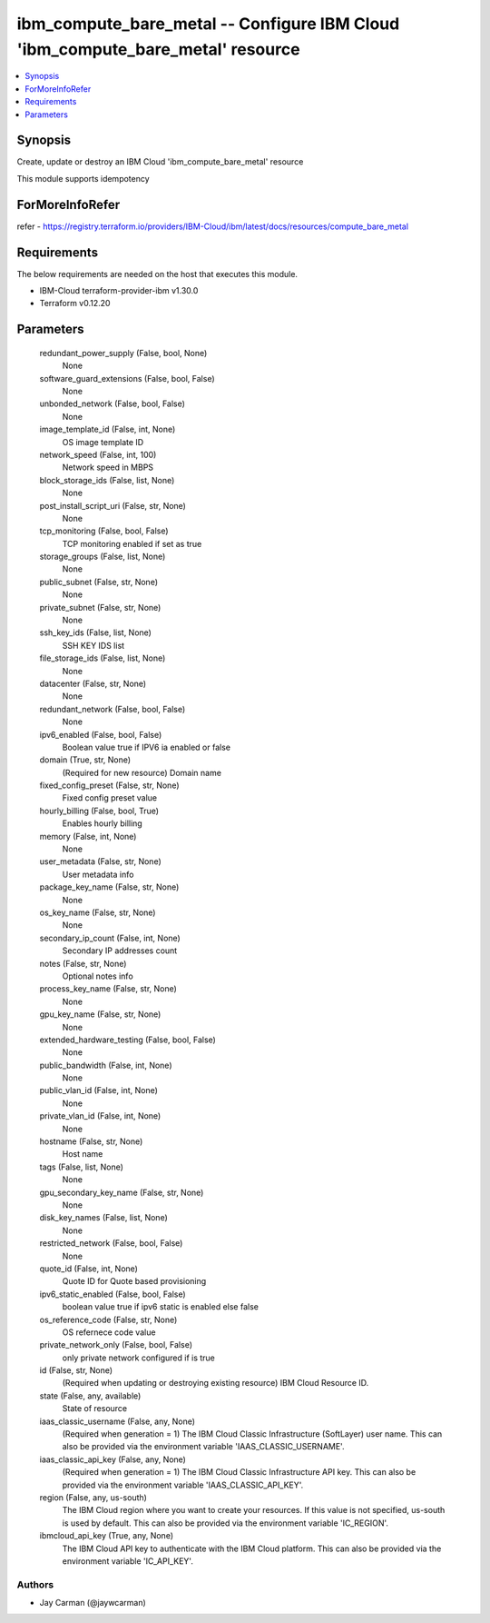
ibm_compute_bare_metal -- Configure IBM Cloud 'ibm_compute_bare_metal' resource
===============================================================================

.. contents::
   :local:
   :depth: 1


Synopsis
--------

Create, update or destroy an IBM Cloud 'ibm_compute_bare_metal' resource

This module supports idempotency


ForMoreInfoRefer
----------------
refer - https://registry.terraform.io/providers/IBM-Cloud/ibm/latest/docs/resources/compute_bare_metal

Requirements
------------
The below requirements are needed on the host that executes this module.

- IBM-Cloud terraform-provider-ibm v1.30.0
- Terraform v0.12.20



Parameters
----------

  redundant_power_supply (False, bool, None)
    None


  software_guard_extensions (False, bool, False)
    None


  unbonded_network (False, bool, False)
    None


  image_template_id (False, int, None)
    OS image template ID


  network_speed (False, int, 100)
    Network speed in MBPS


  block_storage_ids (False, list, None)
    None


  post_install_script_uri (False, str, None)
    None


  tcp_monitoring (False, bool, False)
    TCP monitoring enabled if set as true


  storage_groups (False, list, None)
    None


  public_subnet (False, str, None)
    None


  private_subnet (False, str, None)
    None


  ssh_key_ids (False, list, None)
    SSH KEY IDS list


  file_storage_ids (False, list, None)
    None


  datacenter (False, str, None)
    None


  redundant_network (False, bool, False)
    None


  ipv6_enabled (False, bool, False)
    Boolean value true if IPV6 ia enabled or false


  domain (True, str, None)
    (Required for new resource) Domain name


  fixed_config_preset (False, str, None)
    Fixed config preset value


  hourly_billing (False, bool, True)
    Enables hourly billing


  memory (False, int, None)
    None


  user_metadata (False, str, None)
    User metadata info


  package_key_name (False, str, None)
    None


  os_key_name (False, str, None)
    None


  secondary_ip_count (False, int, None)
    Secondary IP addresses count


  notes (False, str, None)
    Optional notes info


  process_key_name (False, str, None)
    None


  gpu_key_name (False, str, None)
    None


  extended_hardware_testing (False, bool, False)
    None


  public_bandwidth (False, int, None)
    None


  public_vlan_id (False, int, None)
    None


  private_vlan_id (False, int, None)
    None


  hostname (False, str, None)
    Host name


  tags (False, list, None)
    None


  gpu_secondary_key_name (False, str, None)
    None


  disk_key_names (False, list, None)
    None


  restricted_network (False, bool, False)
    None


  quote_id (False, int, None)
    Quote ID for Quote based provisioning


  ipv6_static_enabled (False, bool, False)
    boolean value true if ipv6 static is enabled else false


  os_reference_code (False, str, None)
    OS refernece code value


  private_network_only (False, bool, False)
    only private network configured if is true


  id (False, str, None)
    (Required when updating or destroying existing resource) IBM Cloud Resource ID.


  state (False, any, available)
    State of resource


  iaas_classic_username (False, any, None)
    (Required when generation = 1) The IBM Cloud Classic Infrastructure (SoftLayer) user name. This can also be provided via the environment variable 'IAAS_CLASSIC_USERNAME'.


  iaas_classic_api_key (False, any, None)
    (Required when generation = 1) The IBM Cloud Classic Infrastructure API key. This can also be provided via the environment variable 'IAAS_CLASSIC_API_KEY'.


  region (False, any, us-south)
    The IBM Cloud region where you want to create your resources. If this value is not specified, us-south is used by default. This can also be provided via the environment variable 'IC_REGION'.


  ibmcloud_api_key (True, any, None)
    The IBM Cloud API key to authenticate with the IBM Cloud platform. This can also be provided via the environment variable 'IC_API_KEY'.













Authors
~~~~~~~

- Jay Carman (@jaywcarman)

